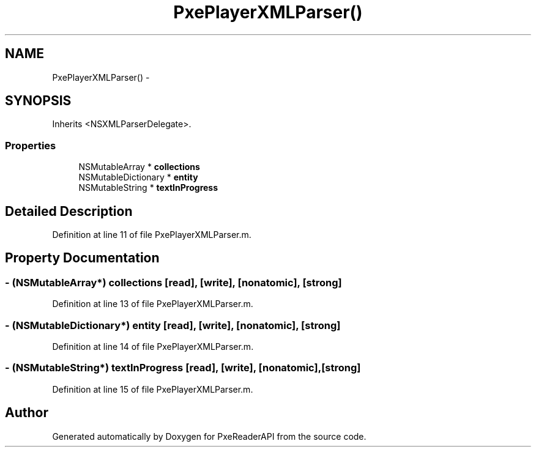 .TH "PxePlayerXMLParser()" 3 "Mon Apr 28 2014" "PxeReaderAPI" \" -*- nroff -*-
.ad l
.nh
.SH NAME
PxePlayerXMLParser() \- 
.SH SYNOPSIS
.br
.PP
.PP
Inherits <NSXMLParserDelegate>\&.
.SS "Properties"

.in +1c
.ti -1c
.RI "NSMutableArray * \fBcollections\fP"
.br
.ti -1c
.RI "NSMutableDictionary * \fBentity\fP"
.br
.ti -1c
.RI "NSMutableString * \fBtextInProgress\fP"
.br
.in -1c
.SH "Detailed Description"
.PP 
Definition at line 11 of file PxePlayerXMLParser\&.m\&.
.SH "Property Documentation"
.PP 
.SS "- (NSMutableArray*) collections\fC [read]\fP, \fC [write]\fP, \fC [nonatomic]\fP, \fC [strong]\fP"

.PP
Definition at line 13 of file PxePlayerXMLParser\&.m\&.
.SS "- (NSMutableDictionary*) entity\fC [read]\fP, \fC [write]\fP, \fC [nonatomic]\fP, \fC [strong]\fP"

.PP
Definition at line 14 of file PxePlayerXMLParser\&.m\&.
.SS "- (NSMutableString*) textInProgress\fC [read]\fP, \fC [write]\fP, \fC [nonatomic]\fP, \fC [strong]\fP"

.PP
Definition at line 15 of file PxePlayerXMLParser\&.m\&.

.SH "Author"
.PP 
Generated automatically by Doxygen for PxeReaderAPI from the source code\&.
